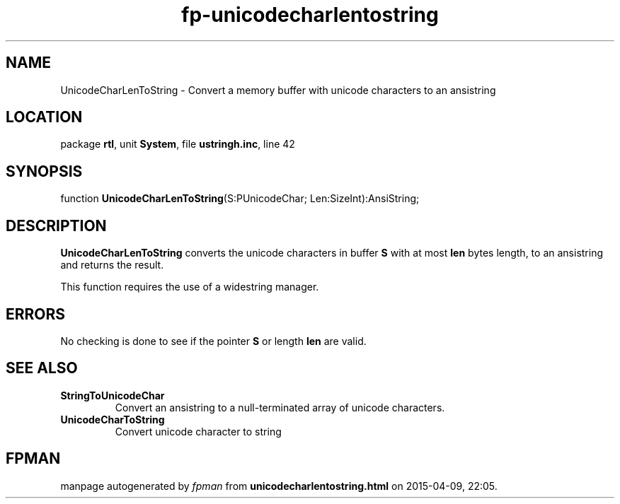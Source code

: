 .\" file autogenerated by fpman
.TH "fp-unicodecharlentostring" 3 "2014-03-14" "fpman" "Free Pascal Programmer's Manual"
.SH NAME
UnicodeCharLenToString - Convert a memory buffer with unicode characters to an ansistring
.SH LOCATION
package \fBrtl\fR, unit \fBSystem\fR, file \fBustringh.inc\fR, line 42
.SH SYNOPSIS
function \fBUnicodeCharLenToString\fR(S:PUnicodeChar; Len:SizeInt):AnsiString;
.SH DESCRIPTION
\fBUnicodeCharLenToString\fR converts the unicode characters in buffer \fBS\fR with at most \fBlen\fR bytes length, to an ansistring and returns the result.

This function requires the use of a widestring manager.


.SH ERRORS
No checking is done to see if the pointer \fBS\fR or length \fBlen\fR are valid.


.SH SEE ALSO
.TP
.B StringToUnicodeChar
Convert an ansistring to a null-terminated array of unicode characters.
.TP
.B UnicodeCharToString
Convert unicode character to string

.SH FPMAN
manpage autogenerated by \fIfpman\fR from \fBunicodecharlentostring.html\fR on 2015-04-09, 22:05.

